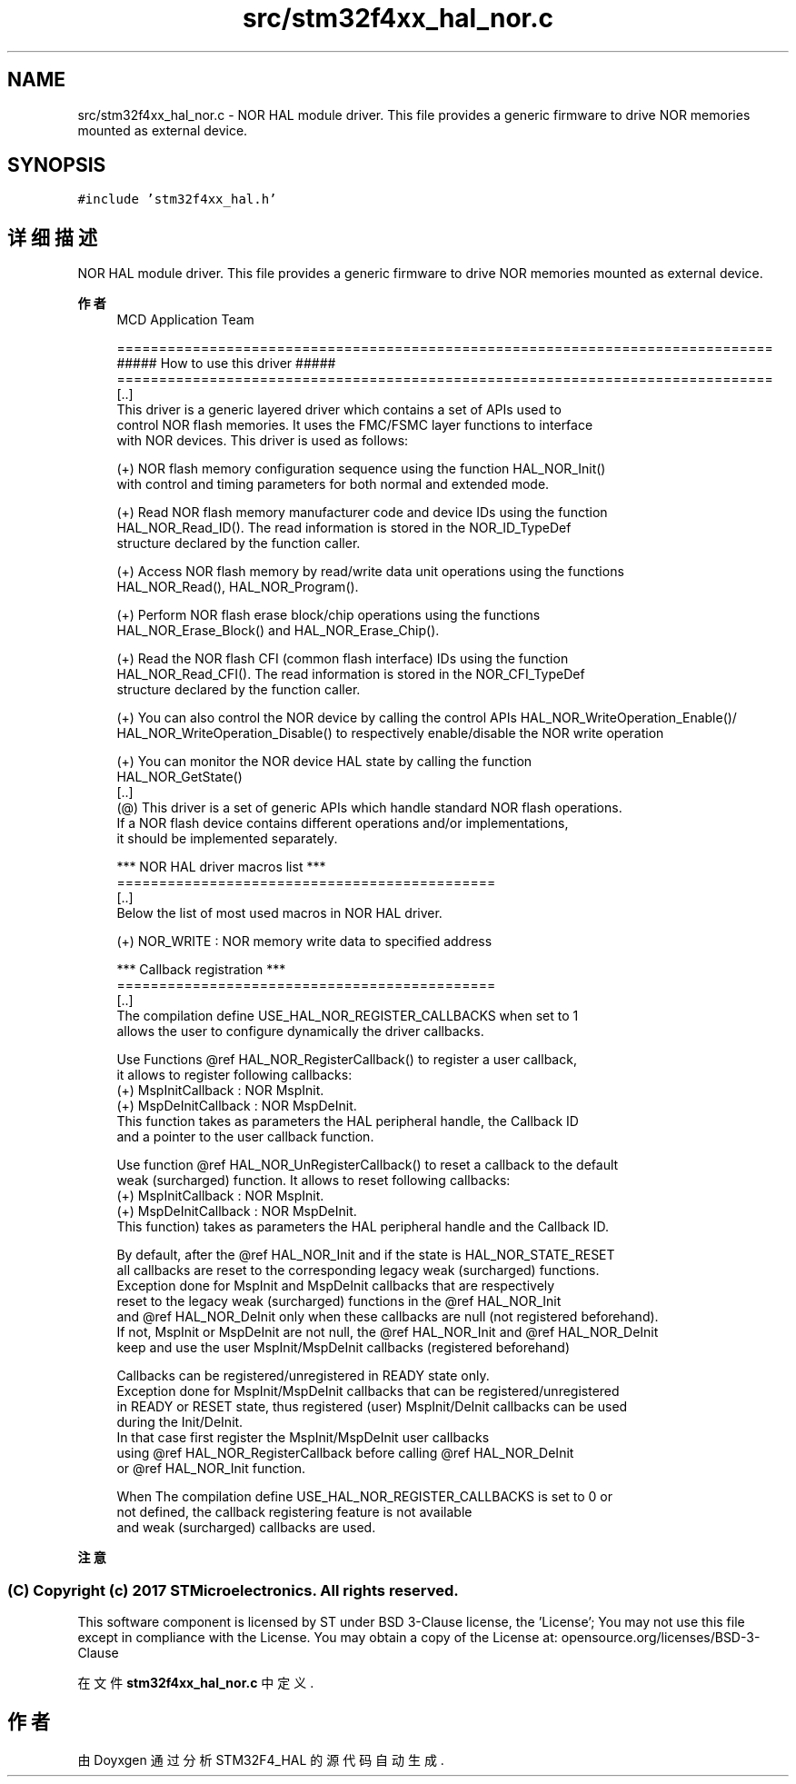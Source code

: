 .TH "src/stm32f4xx_hal_nor.c" 3 "2020年 八月 7日 星期五" "Version 1.24.0" "STM32F4_HAL" \" -*- nroff -*-
.ad l
.nh
.SH NAME
src/stm32f4xx_hal_nor.c \- NOR HAL module driver\&. This file provides a generic firmware to drive NOR memories mounted as external device\&.  

.SH SYNOPSIS
.br
.PP
\fC#include 'stm32f4xx_hal\&.h'\fP
.br

.SH "详细描述"
.PP 
NOR HAL module driver\&. This file provides a generic firmware to drive NOR memories mounted as external device\&. 


.PP
\fB作者\fP
.RS 4
MCD Application Team 
.PP
.nf
==============================================================================
                   ##### How to use this driver #####
==============================================================================       
  [..]
    This driver is a generic layered driver which contains a set of APIs used to 
    control NOR flash memories. It uses the FMC/FSMC layer functions to interface 
    with NOR devices. This driver is used as follows:
  
    (+) NOR flash memory configuration sequence using the function HAL_NOR_Init() 
        with control and timing parameters for both normal and extended mode.
          
    (+) Read NOR flash memory manufacturer code and device IDs using the function
        HAL_NOR_Read_ID(). The read information is stored in the NOR_ID_TypeDef 
        structure declared by the function caller. 
      
    (+) Access NOR flash memory by read/write data unit operations using the functions
        HAL_NOR_Read(), HAL_NOR_Program().
      
    (+) Perform NOR flash erase block/chip operations using the functions 
        HAL_NOR_Erase_Block() and HAL_NOR_Erase_Chip().
      
    (+) Read the NOR flash CFI (common flash interface) IDs using the function
        HAL_NOR_Read_CFI(). The read information is stored in the NOR_CFI_TypeDef
        structure declared by the function caller.
      
    (+) You can also control the NOR device by calling the control APIs HAL_NOR_WriteOperation_Enable()/
        HAL_NOR_WriteOperation_Disable() to respectively enable/disable the NOR write operation  
     
    (+) You can monitor the NOR device HAL state by calling the function
        HAL_NOR_GetState() 
  [..]
   (@) This driver is a set of generic APIs which handle standard NOR flash operations.
       If a NOR flash device contains different operations and/or implementations, 
       it should be implemented separately.

   *** NOR HAL driver macros list ***
   ============================================= 
   [..]
     Below the list of most used macros in NOR HAL driver.
     
    (+) NOR_WRITE : NOR memory write data to specified address

  *** Callback registration ***
  =============================================
  [..]
    The compilation define  USE_HAL_NOR_REGISTER_CALLBACKS when set to 1
    allows the user to configure dynamically the driver callbacks.

    Use Functions @ref HAL_NOR_RegisterCallback() to register a user callback,
    it allows to register following callbacks:
      (+) MspInitCallback    : NOR MspInit.
      (+) MspDeInitCallback  : NOR MspDeInit.
    This function takes as parameters the HAL peripheral handle, the Callback ID
    and a pointer to the user callback function.

    Use function @ref HAL_NOR_UnRegisterCallback() to reset a callback to the default
    weak (surcharged) function. It allows to reset following callbacks:
      (+) MspInitCallback    : NOR MspInit.
      (+) MspDeInitCallback  : NOR MspDeInit.
    This function) takes as parameters the HAL peripheral handle and the Callback ID.

    By default, after the @ref HAL_NOR_Init and if the state is HAL_NOR_STATE_RESET
    all callbacks are reset to the corresponding legacy weak (surcharged) functions.
    Exception done for MspInit and MspDeInit callbacks that are respectively
    reset to the legacy weak (surcharged) functions in the @ref HAL_NOR_Init
    and @ref  HAL_NOR_DeInit only when these callbacks are null (not registered beforehand).
    If not, MspInit or MspDeInit are not null, the @ref HAL_NOR_Init and @ref HAL_NOR_DeInit
    keep and use the user MspInit/MspDeInit callbacks (registered beforehand)

    Callbacks can be registered/unregistered in READY state only.
    Exception done for MspInit/MspDeInit callbacks that can be registered/unregistered
    in READY or RESET state, thus registered (user) MspInit/DeInit callbacks can be used
    during the Init/DeInit.
    In that case first register the MspInit/MspDeInit user callbacks
    using @ref HAL_NOR_RegisterCallback before calling @ref HAL_NOR_DeInit
    or @ref HAL_NOR_Init function.

    When The compilation define USE_HAL_NOR_REGISTER_CALLBACKS is set to 0 or
    not defined, the callback registering feature is not available
    and weak (surcharged) callbacks are used.
.fi
.PP
.RE
.PP
\fB注意\fP
.RS 4
.RE
.PP
.SS "(C) Copyright (c) 2017 STMicroelectronics\&. All rights reserved\&."
.PP
This software component is licensed by ST under BSD 3-Clause license, the 'License'; You may not use this file except in compliance with the License\&. You may obtain a copy of the License at: opensource\&.org/licenses/BSD-3-Clause 
.PP
在文件 \fBstm32f4xx_hal_nor\&.c\fP 中定义\&.
.SH "作者"
.PP 
由 Doyxgen 通过分析 STM32F4_HAL 的 源代码自动生成\&.
